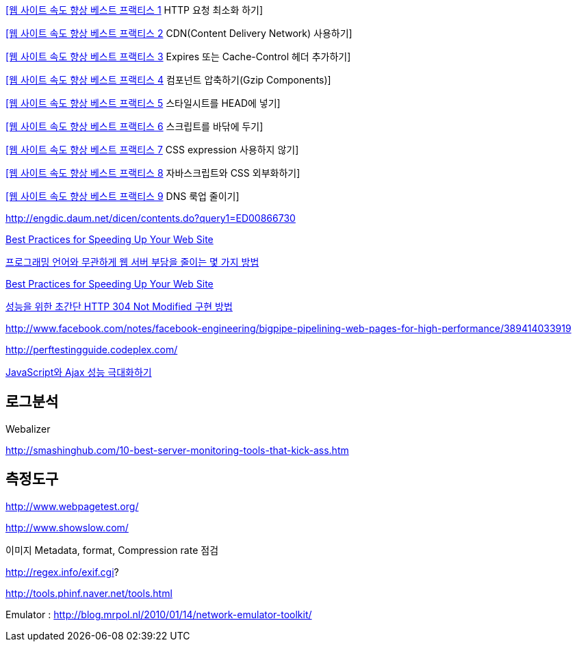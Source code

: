 http://whiteship.me/2460[[웹 사이트 속도 향상 베스트 프랙티스 1] HTTP 요청 최소화 하기]

http://whiteship.me/2464[[웹 사이트 속도 향상 베스트 프랙티스 2] CDN(Content Delivery Network) 사용하기]

http://whiteship.me/2465[[웹 사이트 속도 향상 베스트 프랙티스 3] Expires 또는 Cache-Control 헤더 추가하기]

http://whiteship.me/2467[[웹 사이트 속도 향상 베스트 프랙티스 4] 컴포넌트 압축하기(Gzip Components)]

http://whiteship.me/2470[[웹 사이트 속도 향상 베스트 프랙티스 5] 스타일시트를 HEAD에 넣기]

http://whiteship.me/2473[[웹 사이트 속도 향상 베스트 프랙티스 6] 스크립트를 바닦에 두기]

http://whiteship.me/2475[[웹 사이트 속도 향상 베스트 프랙티스 7] CSS expression 사용하지 않기]

http://whiteship.me/2479[[웹 사이트 속도 향상 베스트 프랙티스 8] 자바스크립트와 CSS 외부화하기]

http://whiteship.me/2483[[웹 사이트 속도 향상 베스트 프랙티스 9] DNS 룩업 줄이기]

http://engdic.daum.net/dicen/contents.do?query1=ED00866730[http://engdic.daum.net/dicen/contents.do?query1=ED00866730]

http://developer.yahoo.com/performance/rules.html[Best Practices for Speeding Up Your Web Site]

http://kwon37xi.egloos.com/4380851[프로그래밍 언어와 무관하게 웹 서버 부담을 줄이는 몇 가지 방법]

http://developer.yahoo.com/performance/rules.html[Best Practices for Speeding Up Your Web Site]

http://greatkim91.tistory.com/118[성능을 위한 초간단 HTTP 304 Not Modified 구현 방법]

http://www.facebook.com/notes/facebook-engineering/bigpipe-pipelining-web-pages-for-high-performance/389414033919[http://www.facebook.com/notes/facebook-engineering/bigpipe-pipelining-web-pages-for-high-performance/389414033919]

http://perftestingguide.codeplex.com/[http://perftestingguide.codeplex.com/]

http://www.ibm.com/developerworks/kr/library/wa-aj-jsajaxperf/index.html[JavaScript와 Ajax 성능 극대화하기]

== 로그분석

Webalizer

http://smashinghub.com/10-best-server-monitoring-tools-that-kick-ass.htm[http://smashinghub.com/10-best-server-monitoring-tools-that-kick-ass.htm]

== 측정도구

http://www.webpagetest.org/[http://www.webpagetest.org/]

http://www.showslow.com/[http://www.showslow.com/]

이미지 Metadata, format, Compression rate 점검

http://regex.info/exif.cgi?

http://tools.phinf.naver.net/tools.html

Emulator : http://blog.mrpol.nl/2010/01/14/network-emulator-toolkit/[http://blog.mrpol.nl/2010/01/14/network-emulator-toolkit/]
